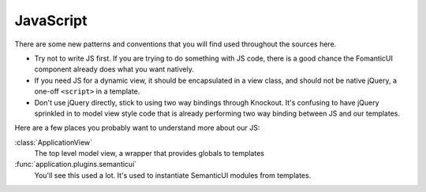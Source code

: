JavaScript
==========

There are some new patterns and conventions that you will find used throughout
the sources here.

- Try not to write JS first. If you are trying to do something with JS code,
  there is a good chance the FomanticUI component already does what you want
  natively.
- If you need JS for a dynamic view, it should be encapsulated in a view class,
  and should not be native jQuery, a one-off ``<script>`` in a template.
- Don't use jQuery directly, stick to using two way bindings through Knockout.
  It's confusing to have jQuery sprinkled in to model view style code that is
  already performing two way binding between JS and our templates.

Here are a few places you probably want to understand more about our JS:

:class:`ApplicationView`
    The top level model view, a wrapper that provides globals to templates

:func:`application.plugins.semanticui`
    You'll see this used a lot. It's used to instantiate SemanticUI modules
    from templates.
